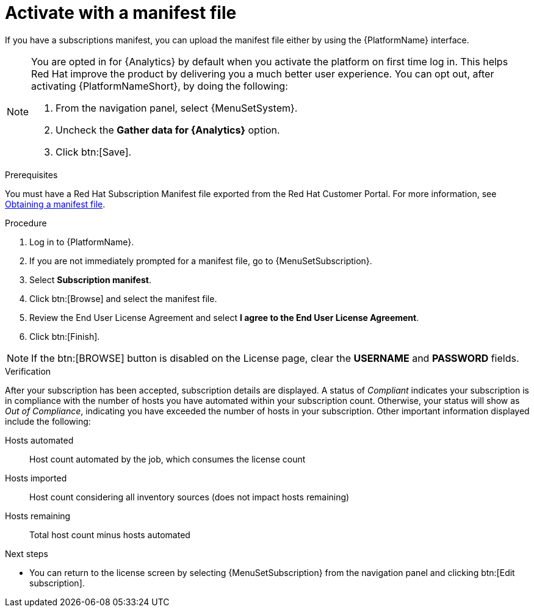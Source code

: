 
[id="proc-aap-activate-with-manifest"]

= Activate with a manifest file

If you have a subscriptions manifest, you can upload the manifest file either by using the {PlatformName} interface.

[NOTE]
====
You are opted in for {Analytics} by default when you activate the platform on first time log in. This helps Red Hat improve the product by delivering you a much better user experience. You can opt out, after activating {PlatformNameShort}, by doing the following: 

. From the navigation panel, select {MenuSetSystem}.
. Uncheck the *Gather data for {Analytics}* option.
. Click btn:[Save].
====

ifndef::controller-AG[]
.Prerequisites
You must have a Red Hat Subscription Manifest file exported from the Red Hat Customer Portal. For more information, see xref:assembly-aap-obtain-manifest-files[Obtaining a manifest file].

.Procedure

. Log in to {PlatformName}.
. If you are not immediately prompted for a manifest file, go to {MenuSetSubscription}.
. Select *Subscription manifest*.
. Click btn:[Browse] and select the manifest file.
. Review the End User License Agreement and select *I agree to the End User License Agreement*.
. Click btn:[Finish].

[NOTE]
====
If the btn:[BROWSE] button is disabled on the License page, clear the *USERNAME* and *PASSWORD* fields.
====

.Verification
After your subscription has been accepted, subscription details are displayed. A status of _Compliant_ indicates your subscription is in compliance with the number of hosts you have automated within your subscription count. Otherwise, your status will show as _Out of Compliance_, indicating you have exceeded the number of hosts in your subscription.
Other important information displayed include the following:

Hosts automated:: Host count automated by the job, which consumes the license count
Hosts imported:: Host count considering all inventory sources (does not impact hosts remaining)
Hosts remaining:: Total host count minus hosts automated

[role="_additional-resources"]
.Next steps
* You can return to the license screen by selecting {MenuSetSubscription} from the navigation panel and clicking btn:[Edit subscription].

endif::controller-AG[]
